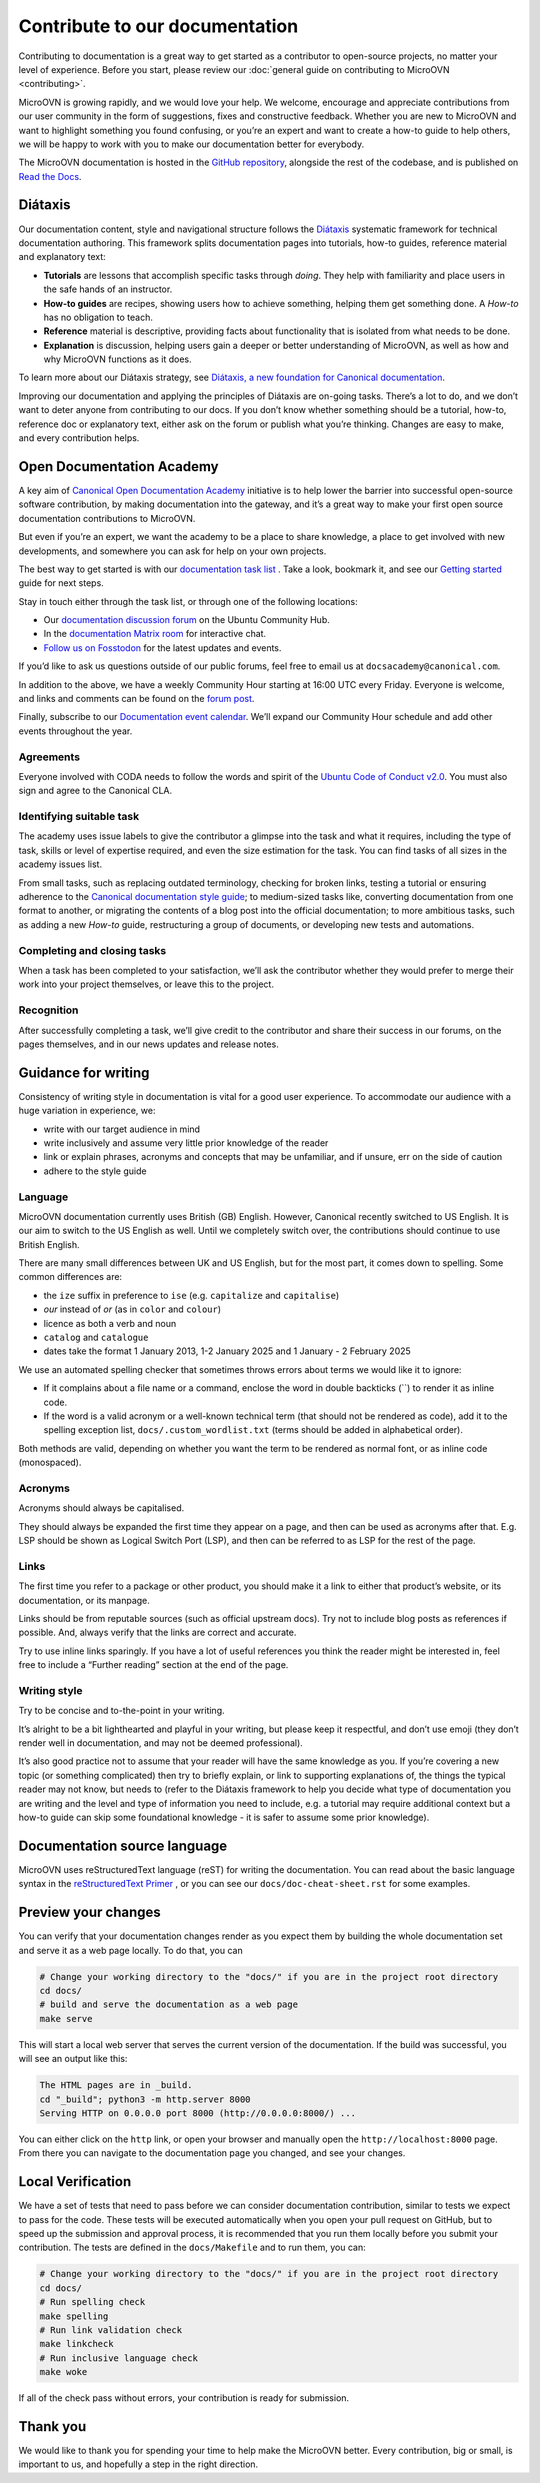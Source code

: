 ===============================
Contribute to our documentation
===============================

Contributing to documentation is a great way to get started as a contributor to
open-source projects, no matter your level of experience. Before you start,
please review our :doc:`general guide on contributing to MicroOVN
<contributing>`.

MicroOVN is growing rapidly, and we would love your help. We welcome, encourage
and appreciate contributions from our user community in the form of
suggestions, fixes and constructive feedback. Whether you are new to MicroOVN
and want to highlight something you found confusing, or you’re an expert and
want to create a how-to guide to help others, we will be happy to work with you
to make our documentation better for everybody.

The MicroOVN documentation is hosted in the `GitHub repository`_, alongside
the rest of the codebase, and is published on `Read the Docs`_.

Diátaxis
--------

Our documentation content, style and navigational structure follows the
`Diátaxis`_ systematic framework for technical documentation authoring. This
framework splits documentation pages into tutorials, how-to guides, reference
material and explanatory text:

* **Tutorials** are lessons that accomplish specific tasks through *doing*.
  They help with familiarity and place users in the safe hands of an instructor.
* **How-to guides** are recipes, showing users how to achieve something,
  helping them get something done. A *How-to* has no obligation to teach.
* **Reference** material is descriptive, providing facts about functionality
  that is isolated from what needs to be done.
* **Explanation** is discussion, helping users gain a deeper or better
  understanding of MicroOVN, as well as how and why MicroOVN functions as it does.

To learn more about our Diátaxis strategy, see
`Diátaxis, a new foundation for Canonical documentation`_.

Improving our documentation and applying the principles of Diátaxis are
on-going tasks. There’s a lot to do, and we don’t want to deter anyone from
contributing to our docs. If you don’t know whether something should be a
tutorial, how-to, reference doc or explanatory text, either ask on the forum or
publish what you’re thinking. Changes are easy to make, and every contribution
helps.

Open Documentation Academy
--------------------------

A key aim of `Canonical Open Documentation Academy`_ initiative is to help
lower the barrier into successful open-source software contribution, by making
documentation into the gateway, and it’s a great way to make your first open
source documentation contributions to MicroOVN.

But even if you’re an expert, we want the academy to be a place to share
knowledge, a place to get involved with new developments, and somewhere you can
ask for help on your own projects.

The best way to get started is with our `documentation task list`_ . Take a
look, bookmark it, and see our `Getting started`_ guide for next steps.

Stay in touch either through the task list, or through one of the following
locations:

* Our `documentation discussion forum`_ on the Ubuntu Community Hub.
* In the `documentation Matrix room`_ for interactive chat.
* `Follow us on Fosstodon`_ for the latest updates and events.

If you’d like to ask us questions outside of our public forums, feel free to
email us at ``docsacademy@canonical.com``.

In addition to the above, we have a weekly Community Hour starting at 16:00 UTC
every Friday. Everyone is welcome, and links and comments can be found on the
`forum post`_.

Finally, subscribe to our `Documentation event calendar`_. We’ll expand our
Community Hour schedule and add other events throughout the year.

Agreements
~~~~~~~~~~

Everyone involved with CODA needs to follow the words and spirit of the
`Ubuntu Code of Conduct v2.0`_. You must also sign and agree to the Canonical
CLA.

Identifying suitable task
~~~~~~~~~~~~~~~~~~~~~~~~~

The academy uses issue labels to give the contributor a glimpse into the task
and what it requires, including the type of task, skills or level of expertise
required, and even the size estimation for the task. You can find tasks of all
sizes in the academy issues list.

From small tasks, such as replacing outdated terminology, checking for broken
links, testing a tutorial or ensuring adherence to the
`Canonical documentation style guide`_\ ; to medium-sized  tasks like,
converting documentation from one format to another, or migrating the contents
of a blog post into the official documentation; to more ambitious tasks, such
as adding a new *How-to* guide, restructuring a group of documents, or
developing new tests and automations.

Completing and closing tasks
~~~~~~~~~~~~~~~~~~~~~~~~~~~~

When a task has been completed to your satisfaction, we’ll ask the contributor
whether they would prefer to merge their work into your project themselves,
or leave this to the project.

Recognition
~~~~~~~~~~~

After successfully completing a task, we’ll give credit to the contributor
and share their success in our forums, on the pages themselves, and in our
news updates and release notes.

Guidance for writing
--------------------

Consistency of writing style in documentation is vital for a good user
experience. To accommodate our audience with a huge variation in experience,
we:

* write with our target audience in mind
* write inclusively and assume very little prior knowledge of the reader
* link or explain phrases, acronyms and concepts that may be unfamiliar, and if
  unsure, err on the side of caution
* adhere to the style guide

Language
~~~~~~~~

MicroOVN documentation currently uses British (GB) English. However, Canonical
recently switched to US English. It is our aim to switch to the US English as
well. Until we completely switch over, the contributions should continue to
use British English.

There are many small differences between UK and US English, but for the most
part, it comes down to spelling. Some common differences are:

* the ``ize`` suffix in preference to ``ise`` (e.g. ``capitalize`` and
  ``capitalise``)
* *our* instead of *or* (as in ``color`` and ``colour``)
* licence as both a verb and noun
* ``catalog`` and ``catalogue``
* dates take the format 1 January 2013, 1-2 January 2025 and 1 January - 2
  February 2025

We use an automated spelling checker that sometimes throws errors about terms
we would like it to ignore:

* If it complains about a file name or a command, enclose the word in double
  backticks (``) to render it as inline code.
* If the word is a valid acronym or a well-known technical term (that should
  not be rendered as code), add it to the spelling exception list,
  ``docs/.custom_wordlist.txt`` (terms should be added in alphabetical order).

Both methods are valid, depending on whether you want the term to be rendered
as normal font, or as inline code (monospaced).

Acronyms
~~~~~~~~

Acronyms should always be capitalised.

They should always be expanded the first time they appear on a page, and then
can be used as acronyms after that. E.g. LSP should be shown as Logical Switch
Port (LSP), and then can be referred to as LSP for the rest of the page.

Links
~~~~~

The first time you refer to a package or other product, you should make it a
link to either that product’s website, or its documentation, or its manpage.

Links should be from reputable sources (such as official upstream docs). Try
not to include blog posts as references if possible. And, always verify that
the links are correct and accurate.

Try to use inline links sparingly. If you have a lot of useful references you
think the reader might be interested in, feel free to include a “Further
reading” section at the end of the page.

Writing style
~~~~~~~~~~~~~

Try to be concise and to-the-point in your writing.

It’s alright to be a bit lighthearted and playful in your writing, but please
keep it respectful, and don’t use emoji (they don’t render well in
documentation, and may not be deemed professional).

It’s also good practice not to assume that your reader will have the same
knowledge as you. If you’re covering a new topic (or something complicated)
then try to briefly explain, or link to supporting explanations of, the things
the typical reader may not know, but needs to (refer to the Diátaxis framework
to help you decide what type of documentation you are writing and the level and
type of information you need to include, e.g. a tutorial may require additional
context but a how-to guide can skip some foundational knowledge - it is safer
to assume some prior knowledge).

Documentation source language
-----------------------------

MicroOVN uses reStructuredText language (reST) for writing the documentation.
You can read about the basic language syntax in the `reStructuredText Primer`_
, or you can see our ``docs/doc-cheat-sheet.rst`` for some examples.

Preview your changes
--------------------

You can verify that your documentation changes render as you expect them by
building the whole documentation set and serve it as a web page locally. To
do that, you can

.. code-block::

   # Change your working directory to the "docs/" if you are in the project root directory
   cd docs/
   # build and serve the documentation as a web page
   make serve

This will start a local web server that serves the current version of the
documentation. If the build was successful, you will see an output like this:

.. code-block::

   The HTML pages are in _build.
   cd "_build"; python3 -m http.server 8000
   Serving HTTP on 0.0.0.0 port 8000 (http://0.0.0.0:8000/) ...

You can either click on the ``http`` link, or open your browser and manually open
the ``http://localhost:8000`` page. From there you can navigate to the
documentation page you changed, and see your changes.

Local Verification
------------------

We have a set of tests that need to pass before we can consider documentation
contribution, similar to tests we expect to pass for the code. These tests will
be executed automatically when you open your pull request on GitHub, but to
speed up the submission and approval process, it is recommended that you run
them locally before you submit your contribution. The tests are defined in the
``docs/Makefile`` and to run them, you can:

.. code-block:: none

   # Change your working directory to the "docs/" if you are in the project root directory
   cd docs/
   # Run spelling check
   make spelling
   # Run link validation check
   make linkcheck
   # Run inclusive language check
   make woke

If all of the check pass without errors, your contribution is ready for submission.

Thank you
---------

We would like to thank you for spending your time to help make the MicroOVN
better. Every contribution, big or small, is important to us, and hopefully a
step in the right direction.


.. LINKS
.. _Canonical documentation style guide: https://docs.ubuntu.com/styleguide/en
.. _Canonical Open Documentation Academy: https://github.com/canonical/open-documentation-academy
.. _Diátaxis: https://diataxis.fr/
.. _Diátaxis, a new foundation for Canonical documentation: https://ubuntu.com/blog/diataxis-a-new-foundation-for-canonical-documentation
.. _Documentation event calendar: https://calendar.google.com/calendar/u/0?cid=Y19mYTY4YzE5YWEwY2Y4YWE1ZWNkNzMyNjZmNmM0ZDllOTRhNTIwNTNjODc1ZjM2ZmQ3Y2MwNTQ0MzliOTIzZjMzQGdyb3VwLmNhbGVuZGFyLmdvb2dsZS5jb20
.. _documentation task list: https://github.com/canonical/open-documentation-academy/issues
.. _documentation discussion forum: https://canonical.com/documentation/open-documentation-academy
.. _documentation Matrix room: https://matrix.to/#/#documentation:ubuntu.com
.. _Getting started: https://documentationacademy.org/docs/howto/get-started/
.. _GitHub repository: https://github.com/canonical/microovn
.. wokeignore:rule=master
.. _reStructuredText Primer: https://www.sphinx-doc.org/en/master/usage/restructuredtext/basics.html
.. _Follow us on Fosstodon: https://fosstodon.org/@CanonicalDocumentation
.. _forum post: https://discourse.ubuntu.com/t/documentation-office-hours/42771
.. _Read the Docs: https://canonical-microovn.readthedocs-hosted.com/en/latest/
.. _Ubuntu Code of Conduct v2.0: https://ubuntu.com/community/ethos/code-of-conduct
